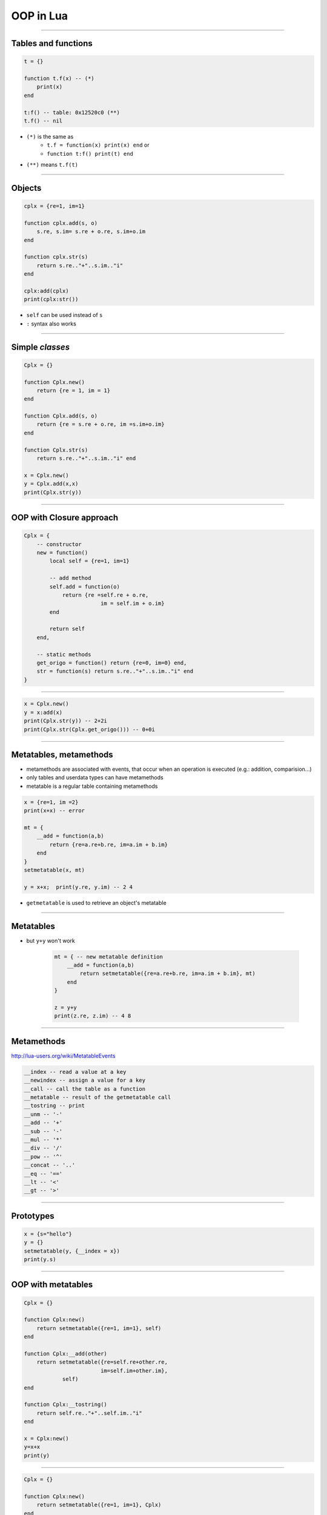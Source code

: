 OOP in Lua
==========

----

Tables and functions
--------------------

.. code-block:: lua

    t = {}

    function t.f(x) -- (*)
        print(x)
    end

    t:f() -- table: 0x12520c0 (**)
    t.f() -- nil
    

* ``(*)`` is the same as 
    * ``t.f = function(x) print(x) end`` or 
    * ``function t:f() print(t) end``
* ``(**)`` means ``t.f(t)``

-----

Objects
-------

.. code-block:: lua

    cplx = {re=1, im=1}

    function cplx.add(s, o)
        s.re, s.im= s.re + o.re, s.im+o.im
    end

    function cplx.str(s)
        return s.re.."+"..s.im.."i" 
    end

    cplx:add(cplx)
    print(cplx:str())

* ``self`` can be used instead of ``s``
* ``:`` syntax also works

-----

Simple *classes*
---------------

.. code-block:: lua

    Cplx = {}

    function Cplx.new()
        return {re = 1, im = 1}
    end

    function Cplx.add(s, o)
        return {re = s.re + o.re, im =s.im+o.im}
    end

    function Cplx.str(s)
        return s.re.."+"..s.im.."i" end

    x = Cplx.new()
    y = Cplx.add(x,x)
    print(Cplx.str(y))

-----

OOP with Closure approach
------------------------------------------

.. code-block:: lua

    Cplx = {
        -- constructor
        new = function()
            local self = {re=1, im=1}
            
            -- add method
            self.add = function(o)
                return {re =self.re + o.re,
                            im = self.im + o.im}
            end
            
            return self
        end,
        
        -- static methods
        get_origo = function() return {re=0, im=0} end,
        str = function(s) return s.re.."+"..s.im.."i" end
    }

----

.. code-block:: lua

    x = Cplx.new()
    y = x:add(x)
    print(Cplx.str(y)) -- 2+2i
    print(Cplx.str(Cplx.get_origo())) -- 0+0i

-----


Metatables, metamethods
-----------------------

* metamethods are associated with events, that occur when an operation is executed (e.g.: addition, comparision...)
* only tables and userdata types can have metamethods
* metatable is a regular table containing metamethods

.. code-block:: lua

    x = {re=1, im =2}
    print(x+x) -- error
    
    mt = {
        __add = function(a,b) 
            return {re=a.re+b.re, im=a.im + b.im}
        end
    }
    setmetatable(x, mt)

    y = x+x;  print(y.re, y.im) -- 2 4

* ``getmetatable`` is used to retrieve an object's metatable

-----

Metatables
----------

* but ``y+y`` won't work

    .. code-block:: lua

        mt = { -- new metatable definition
            __add = function(a,b) 
                return setmetatable({re=a.re+b.re, im=a.im + b.im}, mt)
            end
        }
        
        z = y+y
        print(z.re, z.im) -- 4 8
        
-----

Metamethods
-----------
http://lua-users.org/wiki/MetatableEvents

.. code-block:: lua

    __index -- read a value at a key
    __newindex -- assign a value for a key
    __call -- call the table as a function
    __metatable -- result of the getmetatable call
    __tostring -- print
    __unm -- '-'
    __add -- '+'
    __sub -- '-'
    __mul -- '*'
    __div -- '/'
    __pow -- '^'
    __concat -- '..'
    __eq -- '=='
    __lt -- '<'
    __gt -- '>'
    
-------

Prototypes
----------

.. code-block:: lua

    x = {s="hello"}
    y = {}
    setmetatable(y, {__index = x})
    print(y.s)

----

OOP with metatables
-------------------

.. code-block:: lua

    Cplx = {}

    function Cplx:new()
        return setmetatable({re=1, im=1}, self)
    end

    function Cplx:__add(other)
        return setmetatable({re=self.re+other.re, 
                            im=self.im+other.im},
                self)
    end

    function Cplx:__tostring()
        return self.re.."+"..self.im.."i"
    end

    x = Cplx:new()
    y=x+x
    print(y)

-----

.. code-block:: lua

    Cplx = {}

    function Cplx:new()
        return setmetatable({re=1, im=1}, Cplx)
    end

    function Cplx:__add(other)
        return setmetatable({re=self.re+other.re, im=self.im+other.im}, Cplx)
    end

    function Cplx:__tostring()
        return self.re.."+"..self.im.."i"
    end

    setmetatable(Cplx, 
        {__call = function() 
                    return Cplx:new() end})
    x = Cplx()
    y=x+x
    print(y)
    
-----

OOP Questions
--------------

* instances
* methods, attributes
* static methods / attributes
* (multiple-) inheritance
* information hiding
* polymorphism

http://lua-users.org/wiki/ObjectOrientedProgramming
